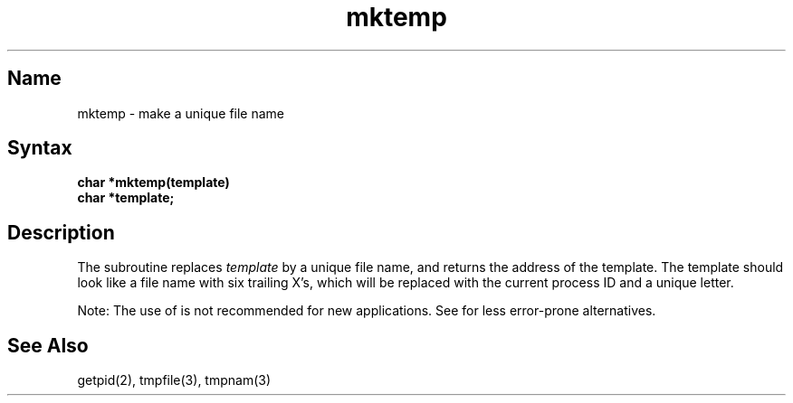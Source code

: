 .\" SCCSID: @(#)mktemp.3	8.1	9/11/90
.TH mktemp 3 
.SH Name
mktemp \- make a unique file name
.SH Syntax
.nf
.B char *mktemp(template)
.B char *template;
.fi
.SH Description
.NXR "mktemp subroutine"
.NXR "file name" "making unique"
The
.PN mktemp
subroutine replaces
.I template
by a unique file name, and returns the
address of the template.
The template should look like a file name with six trailing
X's, which will be replaced with the
current process ID and a unique letter.
.PP
Note: The use of 
.PN mktemp 
is not recommended for new applications.  See 
.MS tmpnam 3
for less error-prone alternatives.
.SH See Also
getpid(2), tmpfile(3), tmpnam(3)
